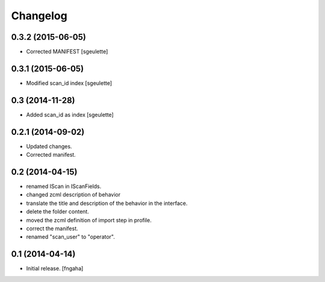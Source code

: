 Changelog
=========


0.3.2 (2015-06-05)
------------------

- Corrected MANIFEST [sgeulette]


0.3.1 (2015-06-05)
------------------

- Modified scan_id index [sgeulette]


0.3 (2014-11-28)
----------------

- Added scan_id as index [sgeulette]


0.2.1 (2014-09-02)
------------------

- Updated changes.
- Corrected manifest.

0.2 (2014-04-15)
----------------

- renamed IScan in IScanFields.
- changed zcml description of behavior
- translate the title and description of the behavior in the interface.
- delete the folder content.
- moved the zcml definition of import step in profile.
- correct the manifest.
- renamed "scan_user" to "operator".

0.1 (2014-04-14)
----------------

- Initial release.
  [fngaha]


